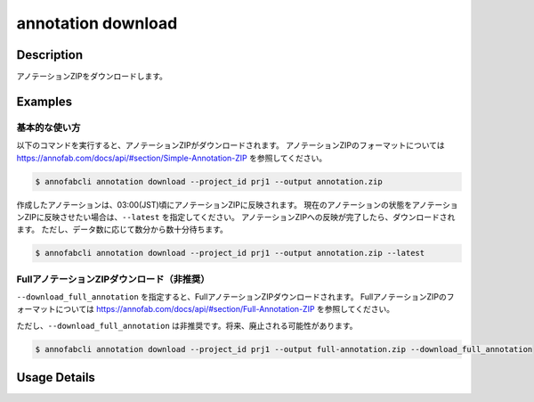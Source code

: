 ==========================================
annotation download
==========================================

Description
=================================
アノテーションZIPをダウンロードします。



Examples
=================================


基本的な使い方
--------------------------

以下のコマンドを実行すると、アノテーションZIPがダウンロードされます。
アノテーションZIPのフォーマットについては https://annofab.com/docs/api/#section/Simple-Annotation-ZIP を参照してください。

.. code-block::

    $ annofabcli annotation download --project_id prj1 --output annotation.zip

作成したアノテーションは、03:00(JST)頃にアノテーションZIPに反映されます。
現在のアノテーションの状態をアノテーションZIPに反映させたい場合は、``--latest`` を指定してください。
アノテーションZIPへの反映が完了したら、ダウンロードされます。
ただし、データ数に応じて数分から数十分待ちます。


.. code-block::

    $ annofabcli annotation download --project_id prj1 --output annotation.zip --latest



FullアノテーションZIPダウンロード（非推奨）
----------------------------------------------------

``--download_full_annotation`` を指定すると、FullアノテーションZIPダウンロードされます。
FullアノテーションZIPのフォーマットについては https://annofab.com/docs/api/#section/Full-Annotation-ZIP を参照してください。

ただし、``--download_full_annotation`` は非推奨です。将来、廃止される可能性があります。

.. code-block::

    $ annofabcli annotation download --project_id prj1 --output full-annotation.zip --download_full_annotation


Usage Details
=================================

.. argparse::
    :ref: annofabcli.annotation.download_annotation_zip.add_parser
    :prog: annofabcli annotation download
    :nosubcommands:
    :nodefaultconst:


